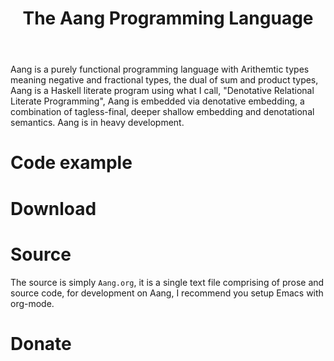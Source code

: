 #+Title: The Aang Programming Language
Aang is a purely functional programming language with Arithemtic types meaning negative and fractional types, the dual of sum and product types, Aang is a Haskell literate program using what I call, "Denotative Relational Literate Programming", Aang is embedded via denotative embedding, a combination of tagless-final, deeper shallow embedding and denotational semantics.
Aang is in heavy development.
* Code example
* Download
* Source
The source is simply ~Aang.org~, it is a single text file comprising of prose and source code, for 
development on Aang, I recommend you setup Emacs with org-mode.
* Donate
